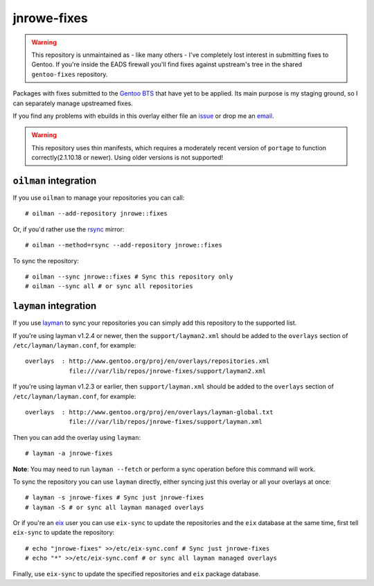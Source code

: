 jnrowe-fixes
============

.. warning::
   This repository is unmaintained as - like many others - I've completely lost
   interest in submitting fixes to Gentoo.  If you're inside the EADS firewall
   you'll find fixes against upstream's tree in the shared ``gentoo-fixes``
   repository.

Packages with fixes submitted to the `Gentoo BTS`_ that have yet to be
applied.  Its main purpose is my staging ground, so I can separately
manage upstreamed fixes.

If you find any problems with ebuilds in this overlay either file an
issue_ or drop me an email_.

.. warning::

   This repository uses thin manifests, which requires a moderately recent
   version of ``portage`` to function correctly(2.1.10.18 or newer).  Using
   older versions is not supported!

``oilman`` integration
----------------------

If you use ``oilman`` to manage your repositories you can call::

    # oilman --add-repository jnrowe::fixes

Or, if you'd rather use the rsync_ mirror::

    # oilman --method=rsync --add-repository jnrowe::fixes

To sync the repository::

    # oilman --sync jnrowe::fixes # Sync this repository only
    # oilman --sync all # or sync all repositories

``layman`` integration
----------------------

If you use layman_ to sync your repositories you can simply add this
repository to the supported list.

If you're using layman v1.2.4 or newer, then the ``support/layman2.xml`` should
be added to the ``overlays`` section of ``/etc/layman/layman.conf``, for
example::

    overlays  : http://www.gentoo.org/proj/en/overlays/repositories.xml
                file:///var/lib/repos/jnrowe-fixes/support/layman2.xml

If you're using layman v1.2.3 or earlier, then ``support/layman.xml`` should be
added to the ``overlays`` section of ``/etc/layman/layman.conf``, for example::

    overlays  : http://www.gentoo.org/proj/en/overlays/layman-global.txt
                file:///var/lib/repos/jnrowe-fixes/support/layman.xml

Then you can add the overlay using ``layman``::

    # layman -a jnrowe-fixes

**Note**: You may need to run ``layman --fetch`` or perform a sync operation
before this command will work.

To sync the repository you can use ``layman`` directly, either syncing just
this overlay or all your overlays at once::

    # layman -s jnrowe-fixes # Sync just jnrowe-fixes
    # layman -S # or sync all layman managed overlays

Or if you're an eix_ user you can use ``eix-sync`` to update the repositories
and the ``eix`` database at the same time, first tell ``eix-sync`` to update
the repository::

    # echo "jnrowe-fixes" >>/etc/eix-sync.conf # Sync just jnrowe-fixes
    # echo "*" >>/etc/eix-sync.conf # or sync all layman managed overlays

Finally, use ``eix-sync`` to update the specified repositories and ``eix``
package database.

.. _Gentoo BTS: http://bugs.gentoo.org/
.. _email: jnrowe@gmail.com
.. _issue: http://github.com/JNRowe/jnrowe-fixes/issues
.. _layman: http://layman.sourceforge.net
.. _eix: http://eix.sourceforge.net
.. _rsync: http://rsync.samba.org/
